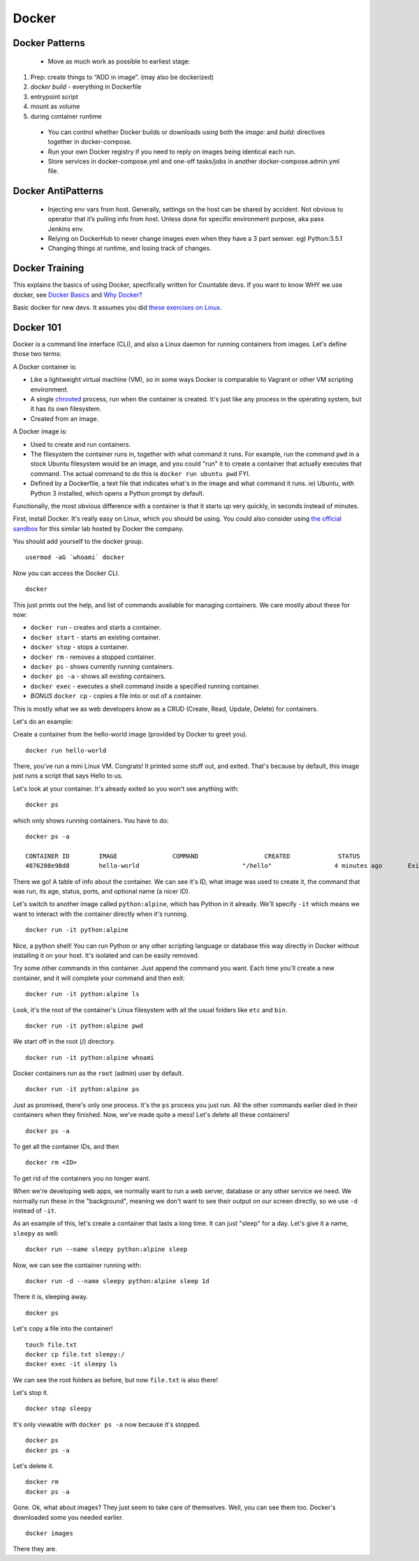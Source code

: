 
Docker
======

Docker Patterns
---------------

 - Move as much work as possible to earliest stage:
1. Prep: create things to “ADD in image”. (may also be dockerized)
2. `docker build` - everything in Dockerfile
3. entrypoint script
4. mount as volume
5. during container runtime

 - You can control whether Docker builds or downloads using both the `image:` and `build:` directives together in docker-compose.
 - Run your own Docker registry if you need to reply on images being identical each run.
 - Store services in docker-compose.yml and one-off tasks/jobs in another docker-compose.admin.yml file.

Docker AntiPatterns
-------------------

 - Injecting env vars from host. Generally, settings on the host can be shared by accident. Not obvious to operator that it’s pulling info from host. Unless done for specific environment purpose, aka pass Jenkins env.
 - Relying on DockerHub to never change images even when they have a 3 part semver. eg) Python:3.5.1
 - Changing things at runtime, and losing track of changes.


Docker Training
---------------

This explains the basics of using Docker, specifically written for
Countable devs. If you want to know WHY we use docker, see  `Docker Basics <https://countable-ops-manual.readthedocs.io/devops/DEVOPS.html#docker-basics>`_
and `Why Docker? <https://countable-ops-manual.readthedocs.io/devops/WHY_DOCKER.html>`_

Basic docker for new devs. It assumes you did `these exercises on Linux <https://countable-ops-manual.readthedocs.io/developers/TRAINING.html#linux>`__.

Docker 101
----------

Docker is a command line interface (CLI), and also a Linux daemon for
running containers from images. Let's define those two terms:

A Docker container is:

-  Like a lightweight virtual machine (VM), so in some ways Docker is
   comparable to Vagrant or other VM scripting environment.
-  A single `chrooted <https://en.wikipedia.org/wiki/Chroot>`__ process,
   run when the container is created. It's just like any process in the
   operating system, but it has its own filesystem.
-  Created from an image.

A Docker image is:

-  Used to create and run containers.
-  The filesystem the container runs in, together with what command it
   runs. For example, run the command ``pwd`` in a stock Ubuntu
   filesystem would be an image, and you could "run" it to create a
   container that actually executes that command. The actual command to
   do this is ``docker run ubuntu pwd`` FYI.
-  Defined by a Dockerfile, a text file that indicates what's in the
   image and what command it runs. ie) Ubuntu, with Python 3 installed,
   which opens a Python prompt by default.

Functionally, the most obvious difference with a container is that it
starts up very quickly, in seconds instead of minutes.

First, install Docker. It's really easy on Linux, which you should be
using. You could also consider using `the official
sandbox <https://training.play-with-docker.com/ops-s1-hello/>`__ for
this similar lab hosted by Docker the company.

You should add yourself to the docker group.

::

   usermod -aG `whoami` docker

Now you can access the Docker CLI.

::

   docker

This just prints out the help, and list of commands available for
managing containers. We care mostly about these for now:

-  ``docker run`` - creates and starts a container.
-  ``docker start`` - starts an existing container.
-  ``docker stop`` - stops a container.
-  ``docker rm`` - removes a stopped container.
-  ``docker ps`` - shows currently running containers.
-  ``docker ps -a`` - shows all existing containers.
-  ``docker exec`` - executes a shell command inside a specified running
   container.
-  *BONUS* ``docker cp`` - copies a file into or out of a container.

This is mostly what we as web developers know as a CRUD (Create, Read,
Update, Delete) for containers.

Let's do an example:

Create a container from the hello-world image (provided by Docker to
greet you).

::

   docker run hello-world

There, you've run a mini Linux VM. Congrats! It printed some stuff out,
and exited. That's because by default, this image just runs a script
that says Hello to us.

Let's look at your container. It's already exited so you won't see
anything with:

::

   docker ps

which only shows running containers. You have to do:

::

   docker ps -a

   CONTAINER ID        IMAGE               COMMAND                  CREATED             STATUS                          PORTS               NAMES
   4876208e98d8        hello-world                            "/hello"                 4 minutes ago       Exited (0) 4 minutes ago                                 flamboyant_sinoussi

There we go! A table of info about the container. We can see it's ID,
what image was used to create it, the command that was run, its age,
status, ports, and optional name (a nicer ID).

Let's switch to another image called ``python:alpine``, which has Python
in it already. We'll specify ``-it`` which means we want to interact
with the container directly when it's running.

::

   docker run -it python:alpine

Nice, a python shell! You can run Python or any other scripting language
or database this way directly in Docker without installing it on your
host. It's isolated and can be easily removed.

Try some other commands in this container. Just append the command you
want. Each time you'll create a new container, and it will complete your
command and then exit:

::

   docker run -it python:alpine ls

Look, it's the root of the container's Linux filesystem with all the
usual folders like ``etc`` and ``bin``.

::

   docker run -it python:alpine pwd

We start off in the root (/) directory.

::

   docker run -it python:alpine whoami

Docker containers run as the ``root`` (admin) user by default.

::

   docker run -it python:alpine ps

Just as promised, there's only one process. It's the ``ps`` process you
just run. All the other commands earlier died in their containers when
they finished. Now, we've made quite a mess! Let's delete all these
containers!

::

   docker ps -a

To get all the container IDs, and then

::

   docker rm <ID>

To get rid of the containers you no longer want.

When we're developing web apps, we normally want to run a web server,
database or any other service we need. We normally run these in the
"background", meaning we don't want to see their output on our screen
directly, so we use ``-d`` instead of ``-it``.

As an example of this, let's create a container that lasts a long time.
It can just "sleep" for a day. Let's give it a name, ``sleepy`` as well:

::

   docker run --name sleepy python:alpine sleep

Now, we can see the container running with:

::

   docker run -d --name sleepy python:alpine sleep 1d

There it is, sleeping away.

::

   docker ps

Let's copy a file into the container!

::

   touch file.txt
   docker cp file.txt sleepy:/
   docker exec -it sleepy ls

We can see the root folders as before, but now ``file.txt`` is also
there!

Let's stop it.

::

   docker stop sleepy

It's only viewable with ``docker ps -a`` now because it's stopped.

::

   docker ps
   docker ps -a

Let's delete it.

::

   docker rm
   docker ps -a

Gone. Ok, what about images? They just seem to take care of themselves.
Well, you can see them too. Docker's downloaded some you needed earlier.

::

   docker images

There they are.

